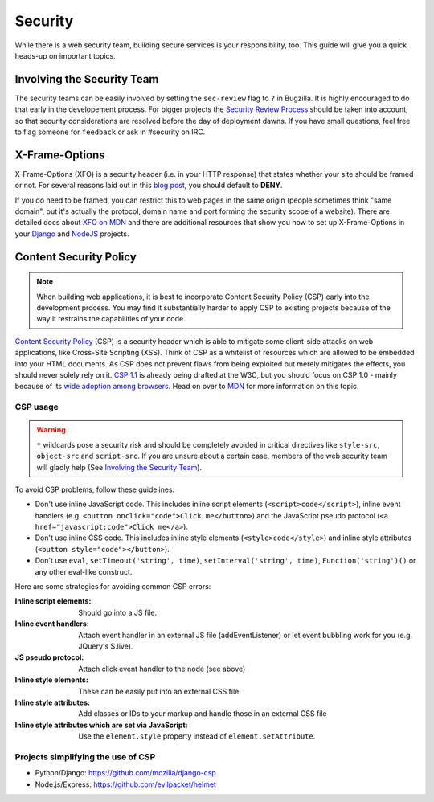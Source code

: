 Security
========

While there is a web security team, building secure services is your
responsibility, too. This guide will give you a quick heads-up on important
topics.


Involving the Security Team
---------------------------

The security teams can be easily involved by setting the ``sec-review`` flag to
``?`` in Bugzilla. It is highly encouraged to do that early in the developement
process. For bigger projects the `Security Review Process`_ should be taken into
account, so that security considerations are resolved before the day of
deployment dawns. If you have small questions, feel free to flag someone for
``feedback`` or ask in #security on IRC.


X-Frame-Options
---------------

X-Frame-Options (XFO) is a security header (i.e. in your HTTP response) that
states whether your site should be framed or not. For several reasons laid out
in this `blog post`_, you should default to **DENY**.

If you do need to be framed, you can restrict this to web pages in the same
origin (people sometimes think "same domain", but it's actually the protocol,
domain name and port forming the security scope of a website).
There are detailed docs about `XFO on MDN`_ and there are additional resources
that show you how to set up X-Frame-Options in your `Django`_ and `NodeJS`_
projects.


Content Security Policy
-----------------------

.. note::
    When building web applications, it is best to incorporate
    Content Security Policy (CSP) early into the development process. You may
    find it substantially harder to apply CSP to existing projects because of
    the way it restrains the capabilities of your code.

`Content Security Policy`_ (CSP) is a security header which is able to mitigate
some client-side attacks on web applications, like Cross-Site Scripting (XSS).
Think of CSP as a whitelist of resources which are allowed to be embedded into
your HTML documents. As CSP does not prevent flaws from being exploited but merely
mitigates the effects, you should never solely rely on it. `CSP 1.1`_ is already
being drafted at the W3C, but you should focus on CSP 1.0 - mainly because of
its `wide adoption among browsers`_. Head on over to `MDN`_ for more information
on this topic.


CSP usage
~~~~~~~~~

.. warning::
    ``*`` wildcards pose a security risk and should be completely avoided in
    critical directives like ``style-src``, ``object-src`` and ``script-src``.
    If you are unsure about a certain case, members of the web security team
    will gladly help (See `Involving the Security Team`_).

To avoid CSP problems, follow these guidelines:

* Don't use inline JavaScript code. This includes inline script elements
  (``<script>code</script>``), inline event handlers (e.g.
  ``<button onclick="code">Click me</button>``) and the JavaScript pseudo
  protocol (``<a href="javascript:code">Click me</a>``).
* Don't use inline CSS code. This includes inline style elements
  (``<style>code</style>``) and inline style attributes
  (``<button style="code"></button>``).
* Don't use ``eval``, ``setTimeout('string', time)``,
  ``setInterval('string', time)``, ``Function('string')()`` or any other
  eval-like construct.

Here are some strategies for avoiding common CSP errors:

:Inline script elements:
    Should go into a JS file.
:Inline event handlers:
    Attach event handler in an external JS file (addEventListener) or let event
    bubbling work for you (e.g. JQuery's $.live).
:JS pseudo protocol:
    Attach click event handler to the node (see above)
:Inline style elements:
    These can be easily put into an external CSS file
:Inline style attributes:
    Add classes or IDs to your markup and handle those in an external CSS file
:Inline style attributes which are set via JavaScript:
    Use the ``element.style`` property instead of ``element.setAttribute``.


Projects simplifying the use of CSP
~~~~~~~~~~~~~~~~~~~~~~~~~~~~~~~~~~~

* Python/Django: https://github.com/mozilla/django-csp
* Node.js/Express: https://github.com/evilpacket/helmet


.. _`wide adoption among browsers`: http://caniuse.com/#search=content%20security%20policy
.. _`Content Security Policy`: http://www.w3.org/TR/CSP/
.. _`CSP 1.1`: https://dvcs.w3.org/hg/content-security-policy/raw-file/tip/csp-specification.dev.html
.. _`MDN`: https://developer.mozilla.org/en/docs/Security/CSP
.. _`Security Review Process`: https://wiki.mozilla.org/Security/ReviewProcess
.. _`blog post`: https://blog.mozilla.org/security/2013/12/12/on-the-x-frame-options-security-header/
.. _`XFO on MDN`: https://developer.mozilla.org/en-US/docs/HTTP/X-Frame-Options
.. _`Django`: https://docs.djangoproject.com/en/dev/ref/clickjacking/#
.. _`NodeJS`: https://npmjs.org/package/helmet
